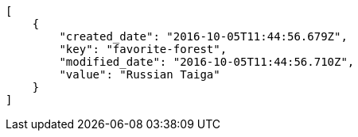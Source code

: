 [source,json]
----
[
    {
        "created_date": "2016-10-05T11:44:56.679Z",
        "key": "favorite-forest",
        "modified_date": "2016-10-05T11:44:56.710Z",
        "value": "Russian Taiga"
    }
]
----
